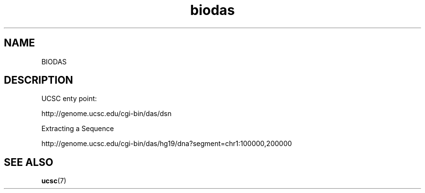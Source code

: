 .TH biodas 7 2013-05-16 "BIODAS"
.\"
.SH NAME
BIODAS
.\"

.SH DESCRIPTION

UCSC enty point:

.nf
http://genome.ucsc.edu/cgi-bin/das/dsn
.fi

Extracting a Sequence

.nf
http://genome.ucsc.edu/cgi-bin/das/hg19/dna?segment=chr1:100000,200000
.fi

.SH SEE ALSO
.BR ucsc (7)






